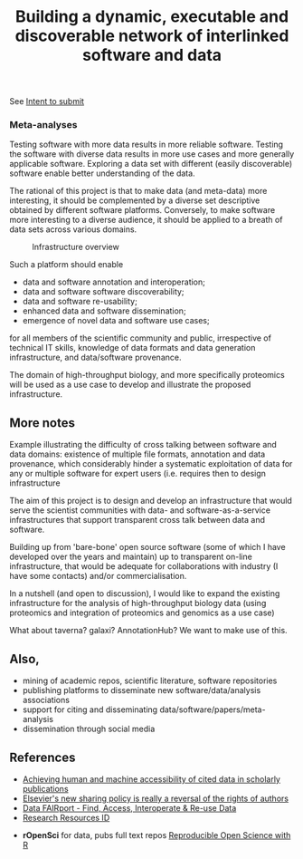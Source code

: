 #+TITLE: Building a dynamic, executable and discoverable network of interlinked software and data

See [[file:IntentToSubmit.md][Intent to submit]]

#+caption: a simple software/data evolution example
[[./figures/data-algo-transitions.png]]
[[./figures/data-algo-transitions-2.png]]

*** Meta-analyses

Testing software with more data results in more reliable
software. Testing the software with diverse data results in more use
cases and more generally applicable software. Exploring a data set
with different (easily discoverable) software enable better
understanding of the data.


The rational of this project is that to make data (and meta-data) more
interesting, it should be complemented by a diverse set descriptive
obtained by different software platforms. Conversely, to make
software more interesting to a diverse audience, it should be applied
to a breath of data sets across various domains. 


#+CAPTION: Infrastructure overview
[[./Figures/overview_20150529_150535.jpg]]

Such a platform should enable 

- data and software annotation and interoperation;
- data and software software discoverability;
- data and software re-usability;
- enhanced data and software dissemination;
- emergence of novel data and software use cases;

for all members of the scientific community and public, irrespective
of technical IT skills, knowledge of data formats and data generation
infrastructure, and data/software provenance. 


The domain of high-throughput biology, and more specifically
proteomics will be used as a use case to develop and illustrate the
proposed infrastructure.

** More notes

Example illustrating the difficulty of cross talking between software
and data domains: existence of multiple file formats, annotation and
data provenance, which considerably hinder a systematic exploitation
of data for any or multiple software for expert users (i.e. requires
then to design infrastructure 

The aim of this project is to design and develop an infrastructure
that would serve the scientist communities with data- and
software-as-a-service infrastructures that support transparent cross
talk between data and software.



Building up from 'bare-bone' open source software (some of which I
have developed over the years and maintain) up to transparent on-line
infrastructure, that would be adequate for collaborations with
industry (I have some contacts) and/or commercialisation.


In a nutshell (and open to discussion), I would like to expand the
existing infrastructure for the analysis of high-throughput biology
data (using proteomics and integration of proteomics and genomics as a
use case)


What about taverna? galaxi? AnnotationHub? We want to make use of
this. 

** Also, 

- mining of academic repos, scientific literature, software repositories
- publishing platforms to disseminate new software/data/analysis associations
- support for citing and disseminating data/software/papers/meta-analysis
- dissemination through social media

** References

- [[https://peerj.com/articles/cs-1/][Achieving human and machine accessibility of cited data in scholarly publications]]
- [[http://blogs.lse.ac.uk/impactofsocialsciences/2015/05/28/elseviers-non-sharing-policy-barbour/][Elsevier's new sharing policy is really a reversal of the rights of authors]]
- [[http://datafairport.org/][Data FAIRport - Find, Access, Interoperate & Re-use Data]]
- [[https://scicrunch.org/resources][Research Resources ID]]


- *rOpenSci* for data, pubs full text repos
  [[https://www.youtube.com/watch?t=104&v=xi_njsuUxbA][Reproducible Open Science with R]]
